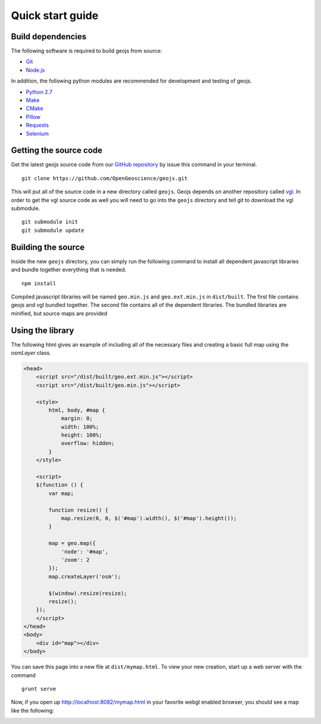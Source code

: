 =================
Quick start guide
=================

Build dependencies
------------------

The following software is required to build geojs from source:

* `Git <http://git-scm.com/>`_
* `Node.js <http://nodejs.org/>`_

In addition, the following python modules are recommended for development
and testing of geojs.

* `Python 2.7 <http://www.python.org/>`_
* `Make <http://www.gnu.org/software/make/>`_
* `CMake <http://www.cmake.org/>`_
* `Pillow <http://pillow.readthedocs.org/en/latest/>`_
* `Requests <http://docs.python-requests.org/en/latest/>`_
* `Selenium <http://docs.seleniumhq.org/>`_

Getting the source code
-----------------------

Get the latest geojs source code from our `GitHub repository`_
by issue this command in your terminal. ::

    git clone https://github.com/OpenGeoscience/geojs.git

This will put all of the source code in a new directory called
``geojs``.  Geojs depends on another repository called `vgl`_.
In order to get the vgl source code as well you will need to go
into the ``geojs`` directory and tell git to download the
vgl submodule. ::

    git submodule init
    git submodule update

.. _GitHub repository: https://github.com/OpenGeoscience/geojs
.. _vgl: https://github.com/OpenGeoscience/vgl

Building the source
-------------------

Inside the new ``geojs`` directory, you can simply run the following command to
install all dependent javascript libraries and bundle together everything that
is needed. ::

    npm install

Compiled javascript libraries will be named ``geo.min.js`` and ``geo.ext.min.js`` in ``dist/built``.
The first file contains geojs and vgl bundled together.  The second file contains all
of the dependent libraries.  The bundled libraries are minified, but source maps
are provided

Using the library
-----------------

The following html gives an example of including all of the necessary files
and creating a basic full map using the `osmLayer` class.

.. code-block:: html

    <head>
        <script src="/dist/built/geo.ext.min.js"></script>
        <script src="/dist/built/geo.min.js"></script>

        <style>
            html, body, #map {
                margin: 0;
                width: 100%;
                height: 100%;
                overflow: hidden;
            }
        </style>

        <script>
        $(function () {
            var map;

            function resize() {
                map.resize(0, 0, $('#map').width(), $('#map').height());
            }

            map = geo.map({
                'node': '#map',
                'zoom': 2
            });
            map.createLayer('osm');

            $(window).resize(resize);
            resize();
        });
        </script>
    </head>
    <body>
        <div id="map"></div>
    </body>

You can save this page into a new file at ``dist/mymap.html``.  To view your new creation,
start up a web server with the command ::

    grunt serve

Now, if you open up `<http://localhost:8082/mymap.html>`_ in your favorite webgl enabled
browser, you should see a map like the following:

.. image:: images/osmmap.png
    :align: center
